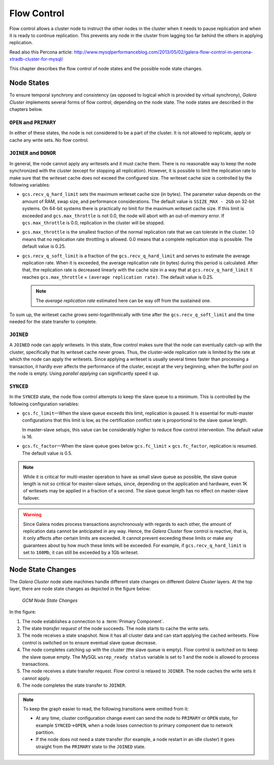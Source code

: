 =============
 Flow Control
=============
.. _`Flow Control`:

Flow control allows a cluster node to instruct the other nodes
in the cluster when it needs to pause replication and when it is
ready to continue replication. This prevents any node in the
cluster from lagging too far behind the others in applying
replication.

Read also this Percona article:
http://www.mysqlperformanceblog.com/2013/05/02/galera-flow-control-in-percona-xtradb-cluster-for-mysql/

This chapter describes the flow control of node states and the
possible node state changes. 

---------------
 Node States
---------------
.. _`Node States`:

.. index::
   pair: Node states; OPEN
.. index::
   pair: Node states; PRIMARY
.. index::
   pair: Node states; JOINER
.. index::
   pair: Node states; DONOR
.. index::
   pair: Node states; JOINED
.. index::
   pair: Node states; SYNCED

To ensure temporal synchrony and consistency (as opposed
to logical which is provided by virtual synchrony), *Galera Cluster*
implements several forms of flow control, depending on the
node state. The node states are described in the chapters
below.

``OPEN`` and ``PRIMARY``
=========================

In either of these states, the node is not considered to be
a part of the cluster. It is not allowed to replicate, apply
or cache any write sets. No flow control.

``JOINER`` and ``DONOR``
=========================

In general, the node cannot apply any writesets and it must
cache them. There is no reasonable way to keep the node
synchronized with the cluster (except for stopping all
replication). However, it is possible to limit the replication
rate to make sure that the writeset cache does not exceed the
configured size. The writeset cache size is controlled
by the following variables:

- ``gcs.recv_q_hard_limit`` sets the maximum writeset cache
  size (in bytes). The parameter value depends on the amount
  of RAM, swap size, and performance considerations. The default
  value is ``SSIZE_MAX - 2Gb`` on 32-bit systems. On 64-bit
  systems there is practically no limit for the maximum writeset
  cache size. If this limit is exceeded and ``gcs.max_throttle``
  is not 0.0, the node will abort with an out-of-memory error.
  If ``gcs.max_throttle`` is 0.0, replication in the cluster
  will be stopped.
- ``gcs.max_throttle`` is the smallest fraction of the normal
  replication rate that we can tolerate in the cluster. 1.0 means
  that no replication rate throttling is allowed. 0.0 means that
  a complete replication stop is possible. The default value is
  0.25.
- ``gcs.recv_q_soft_limit`` is a fraction of the ``gcs.recv_q_hard_limit``
  and serves to estimate the average replication rate. When it
  is exceeded, the average replication rate (in bytes) during
  this period is calculated. After that, the replication rate
  is decreased linearly with the cache size in a way that at
  ``gcs.recv_q_hard_limit`` it reaches ``gcs.max_throttle`` |times|
  ``(average replication rate)``. The default value is 0.25.
  
  .. note::  The *average replication rate* estimated here can
             be way off from the sustained one.

To sum up, the writeset cache grows semi-logarithmically with time
after the ``gcs.recv_q_soft_limit`` and the time needed for the
state transfer to complete.

``JOINED``
==========

A ``JOINED`` node can apply writesets. In this state, flow control
makes sure that the node can eventually catch-up with the cluster,
specifically that its writeset cache never grows. Thus, the
cluster-wide replication rate is limited by the rate at which
the node can apply the writesets. Since applying a writeset is
usually several times faster than processing a transaction,
it hardly ever affects the performance of the cluster, except
at the very beginning, when the buffer pool on the node is empty.
Using *parallel applying* can significantly speed it up.

``SYNCED``
==========

In the ``SYNCED`` state, the node flow control attempts to keep
the slave queue to a minimum. This is controlled by the following
configuration variables:

- ``gcs.fc_limit`` |---| When the slave queue exceeds this limit,
  replication is paused. It is essential for multi-master
  configurations that this limit is low, as the certification
  conflict rate is proportional to the slave queue length.
  
  In master-slave setups, this value can be considerably higher
  to reduce flow control intervention. The default value is 16.
- ``gcs.fc_factor`` |---| When the slave queue goes below
  ``gcs.fc_limit`` |times| ``gcs.fc_factor``, replication
  is resumed. The default value is 0.5.

.. note:: While it is critical for multi-master operation to have
          as small slave queue as possible, the slave queue length
          is not so critical for master-slave setups, since,
          depending on the application and hardware, even 1K of
          writesets may be applied in a fraction of a second.
          The slave queue length has no effect on master-slave
          failover.
  
.. warning:: Since Galera nodes process transactions asynchronously
             with regards to each other, the amount of replication
             data cannot be anticipated in any way. Hence,
             the *Galera Cluster*
             flow control is reactive, that is, it only affects after
             certain limits are exceeded. It cannot prevent exceeding
             these limits or make any guarantees about by how much
             these limits will be exceeded. For example, if
             ``gcs.recv_q_hard_limit`` is set to ``100Mb``, it can
             still be exceeded by a 1Gb writeset.

--------------------
 Node State Changes
--------------------
.. _`Node State Changes`:
.. index::
   pair: Node states; Node state changes

The *Galera Cluster* node state
machines handle different state changes on different
*Galera Cluster* layers. At the
top layer, there are node state changes as depicted in
the figure below:

.. figure:: images/galerafsm.png

   *GCM Node State Changes*

In the figure:

1. The node establishes a connection to a :term:`Primary Component`.
2. The state *transfer request* of the node succeeds. The node
   starts to cache the write sets.
3. The node receives a state snapshot. Now it has all cluster
   data and can start applying the cached writesets. Flow control
   is switched on to ensure eventual slave queue decrease.
4. The node completes catching up with the cluster (the slave
   queue is empty). Flow control is switched on to keep the
   slave queue empty. The MySQL ``wsrep_ready status`` variable
   is set to 1 and the node is allowed to process transactions.
5. The node receives a state transfer request. Flow control is
   relaxed to ``JOINER``. The node caches the write sets it
   cannot apply.
6. The node completes the state transfer to ``JOINER``.

.. note:: To keep the graph easier to read, the following
          transitions were omitted from it:

          - At any time, cluster configuration change event
            can send the node to ``PRIMARY`` or ``OPEN``
            state, for example ``SYNCED`` |-->| ``OPEN``,
            when a node loses connection to primary component
            due to network partition.  
          - If the node does not need a state transfer (for
            example, a node restart in an idle cluster) it
            goes straight from the ``PRIMARY`` state to the
            ``JOINED`` state.




.. |---|   unicode:: U+2014 .. EM DASH
   :trim:

.. |-->|   unicode:: U+2192 .. RIGHTWARDS ARROW
   :trim:
   
.. |times|   unicode:: U+00D7 .. MULTIPLICATION SIGN
